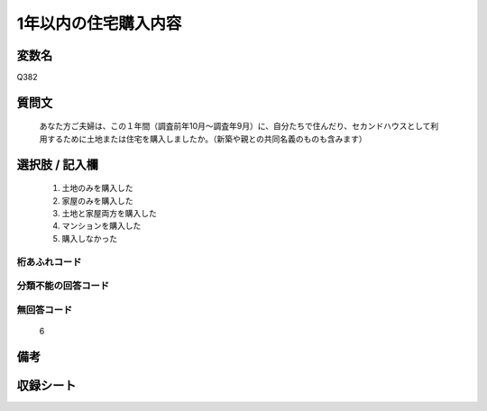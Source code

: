 .. title:: Q382
.. rst-cllass:: item
====================================================================================================
1年以内の住宅購入内容
====================================================================================================

.. rst-class:: varname
変数名
==================

Q382

.. rst-class:: question
質問文
==================


   あなた方ご夫婦は、この１年間（調査前年10月～調査年9月）に、自分たちで住んだり、セカンドハウスとして利用するために土地または住宅を購入しましたか。（新築や親との共同名義のものも含みます）



.. rst-class:: answer
選択肢 / 記入欄
======================

  
     1. 土地のみを購入した
  
     2. 家屋のみを購入した
  
     3. 土地と家屋両方を購入した
  
     4. マンションを購入した
  
     5. 購入しなかった
  



.. rst-class:: overflow
桁あふれコード
-------------------------------
  


.. rst-class:: not_available
分類不能の回答コード
-------------------------------------
  


.. rst-class:: not_available
無回答コード
-------------------------------------
  6


.. rst-class:: bikou
備考
==================



.. rst-class:: include_sheet
収録シート
=======================================
.. hlist::
   :columns: 3
   
   
   * p2_2
   
   


.. index:: Q382